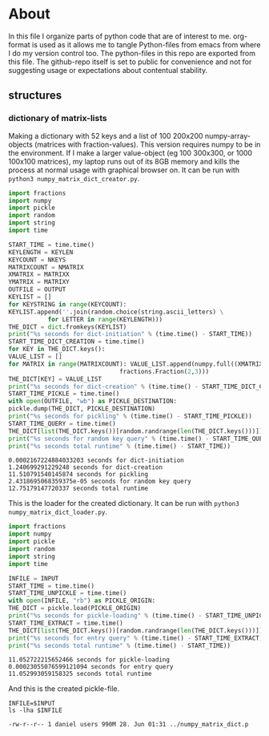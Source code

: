#+OPTIONS: toc:nil
#+OPTIONS: ^:nil

* About
  In this file I organize parts of python code that are of interest to me. org-format is used as it allows me to tangle Python-files from emacs from where I do my version control too. The python-files in this repo are exported from this file.
 The github-repo itself is set to public for convenience and not for suggesting usage or expectations about contentual stability.
** structures
*** dictionary of matrix-lists
    Making a dictionary with 52 keys and a list of 100 200x200 numpy-array-objects (matrices with fraction-values). This version requires numpy to be in the environment. If I make a larger value-object (eg 100 300x300, or 1000 100x100 matrices), my laptop runs out of its 8GB memory and kills the process at normal usage with graphical browser on. It can be run with ~python3 numpy_matrix_dict_creator.py~.
    #+NAME: numpy-matrix-dict-creator
    #+HEADER: :var OUTPUT="../numpy_matrix_dict.p" :var KEYLEN=5 :var NKEYS=52 :var NMATRIX=100 :var MATRIXX=200 :var MATRIXY=200 
    #+begin_src python :results output :exports both :tangle "./numpy_matrix_dict_creator.py"
      import fractions
      import numpy
      import pickle
      import random
      import string
      import time

      START_TIME = time.time()
      KEYLENGTH = KEYLEN
      KEYCOUNT = NKEYS
      MATRIXCOUNT = NMATRIX
      XMATRIX = MATRIXX
      YMATRIX = MATRIXY
      OUTFILE = OUTPUT
      KEYLIST = []
      for KEYSTRING in range(KEYCOUNT):
	  KEYLIST.append(''.join(random.choice(string.ascii_letters) \
				 for LETTER in range(KEYLENGTH)))
      THE_DICT = dict.fromkeys(KEYLIST)
      print("%s seconds for dict-initiation" % (time.time() - START_TIME))
      START_TIME_DICT_CREATION = time.time()
      for KEY in THE_DICT.keys():
	  VALUE_LIST = []
	  for MATRIX in range(MATRIXCOUNT): VALUE_LIST.append(numpy.full((XMATRIX,YMATRIX), \
									 fractions.Fraction(2,3)))
	  THE_DICT[KEY] = VALUE_LIST
      print("%s seconds for dict-creation" % (time.time() - START_TIME_DICT_CREATION))
      START_TIME_PICKLE = time.time()
      with open(OUTFILE, "wb") as PICKLE_DESTINATION:
	  pickle.dump(THE_DICT, PICKLE_DESTINATION)
      print("%s seconds for pickling" % (time.time() - START_TIME_PICKLE))
      START_TIME_QUERY = time.time()
      THE_DICT[list(THE_DICT.keys())[random.randrange(len(THE_DICT.keys()))]]
      print("%s seconds for random key query" % (time.time() - START_TIME_QUERY))
      print("%s seconds total runtime" % (time.time() - START_TIME))
    #+end_src

    #+RESULTS: numpy-matrix-dict-creator
    : 0.0002167224884033203 seconds for dict-initiation
    : 1.240699291229248 seconds for dict-creation
    : 11.510791540145874 seconds for pickling
    : 2.4318695068359375e-05 seconds for random key query
    : 12.75179147720337 seconds total runtime

    This is the loader for the created dictionary. It can be run with ~python3 numpy_matrix_dict_loader.py~.

    #+NAME: numpy-matrix-dict-loader
    #+HEADER: :var INPUT="../numpy_matrix_dict.p" 
    #+begin_src python :results output :exports both :tangle "./numpy_matrix_dict_loader.py"
      import fractions
      import numpy
      import pickle
      import random
      import string
      import time

      INFILE = INPUT
      START_TIME = time.time()
      START_TIME_UNPICKLE = time.time()
      with open(INFILE, "rb") as PICKLE_ORIGIN:
	  THE_DICT = pickle.load(PICKLE_ORIGIN)
      print("%s seconds for pickle-loading" % (time.time() - START_TIME_UNPICKLE))
      START_TIME_EXTRACT = time.time()
      THE_DICT[list(THE_DICT.keys())[random.randrange(len(THE_DICT.keys()))]]
      print("%s seconds for entry query" % (time.time() - START_TIME_EXTRACT))
      print("%s seconds total runtime" % (time.time() - START_TIME))
    #+end_src

    #+RESULTS: numpy-matrix-dict-loader
    : 11.052722215652466 seconds for pickle-loading
    : 0.00023055076599121094 seconds for entry query
    : 11.052993059158325 seconds total runtime

    And this is the created pickle-file.

    #+NAME: check-numpy-matrix-dict-pickle
    #+HEADER: :var INPUT="../numpy_matrix_dict.p" 
    #+begin_src shell :results output :exports both
      INFILE=$INPUT
      ls -lha $INFILE
    #+end_src

    #+RESULTS: check-numpy-matrix-dict-pickle
    : -rw-r--r-- 1 daniel users 990M 28. Jun 01:31 ../numpy_matrix_dict.p


